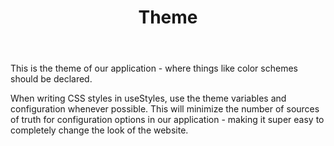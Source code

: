 #+TITLE: Theme

This is the theme of our application - where things like color schemes should be declared.

When writing CSS styles in useStyles, use the theme variables and configuration whenever possible.
This will minimize the number of sources of truth for configuration options in our application - making it super easy to completely change the look of the website.

